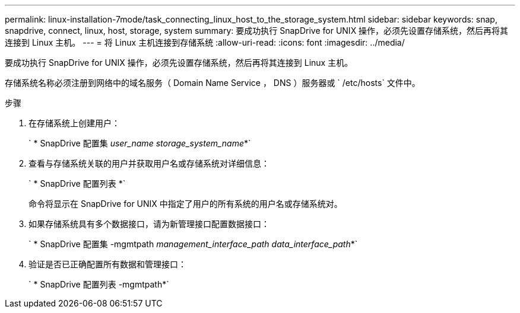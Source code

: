 ---
permalink: linux-installation-7mode/task_connecting_linux_host_to_the_storage_system.html 
sidebar: sidebar 
keywords: snap, snapdrive, connect, linux, host, storage, system 
summary: 要成功执行 SnapDrive for UNIX 操作，必须先设置存储系统，然后再将其连接到 Linux 主机。 
---
= 将 Linux 主机连接到存储系统
:allow-uri-read: 
:icons: font
:imagesdir: ../media/


[role="lead"]
要成功执行 SnapDrive for UNIX 操作，必须先设置存储系统，然后再将其连接到 Linux 主机。

存储系统名称必须注册到网络中的域名服务（ Domain Name Service ， DNS ）服务器或 ` /etc/hosts` 文件中。

.步骤
. 在存储系统上创建用户：
+
` * SnapDrive 配置集 _user_name storage_system_name_*`

. 查看与存储系统关联的用户并获取用户名或存储系统对详细信息：
+
` * SnapDrive 配置列表 *`

+
命令将显示在 SnapDrive for UNIX 中指定了用户的所有系统的用户名或存储系统对。

. 如果存储系统具有多个数据接口，请为新管理接口配置数据接口：
+
` * SnapDrive 配置集 -mgmtpath _management_interface_path data_interface_path_*`

. 验证是否已正确配置所有数据和管理接口：
+
` * SnapDrive 配置列表 -mgmtpath*`


